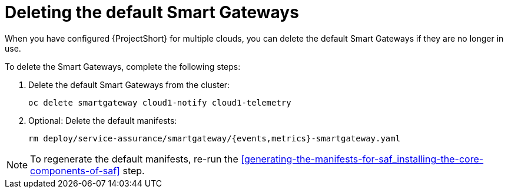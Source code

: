 // Module included in the following assemblies:
//
// <List assemblies here, each on a new line>

// This module can be included from assemblies using the following include statement:
// include::<path>/proc_deleting-the-default-smart-gateways.adoc[leveloffset=+1]

// The file name and the ID are based on the module title. For example:
// * file name: proc_doing-procedure-a.adoc
// * ID: [id='proc_doing-procedure-a_{context}']
// * Title: = Doing procedure A
//
// The ID is used as an anchor for linking to the module. Avoid changing
// it after the module has been published to ensure existing links are not
// broken.
//
// The `context` attribute enables module reuse. Every module's ID includes
// {context}, which ensures that the module has a unique ID even if it is
// reused multiple times in a guide.
//
// Start the title with a verb, such as Creating or Create. See also
// _Wording of headings_ in _The IBM Style Guide_.
[id="deleting-the-default-smart-gateways_{context}"]
= Deleting the default Smart Gateways

When you have configured {ProjectShort} for multiple clouds, you can delete the
default Smart Gateways if they are no longer in use.

To delete the Smart Gateways, complete the following steps:

. Delete the default Smart Gateways from the cluster:
+
----
oc delete smartgateway cloud1-notify cloud1-telemetry
----
. Optional: Delete the default manifests:
+
----
rm deploy/service-assurance/smartgateway/{events,metrics}-smartgateway.yaml
----

[NOTE]
To regenerate the default manifests, re-run the <<generating-the-manifests-for-saf_installing-the-core-components-of-saf>> step.
